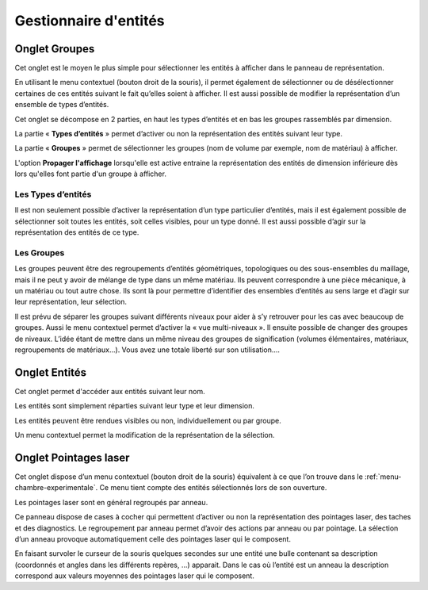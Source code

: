 .. _gestion-entites:

Gestionnaire d'entités
======================

.. _onglet-groupes:

Onglet Groupes
--------------

Cet onglet est le moyen le plus simple pour sélectionner les
entités à afficher dans le panneau de représentation.

En utilisant le menu contextuel (bouton droit de la souris), il permet
également de sélectionner ou de désélectionner certaines de ces entités
suivant le fait qu’elles soient à afficher. Il est aussi possible de
modifier la représentation d’un ensemble de types d’entités.

Cet onglet se décompose en 2 parties, en haut les types d’entités et en
bas les groupes rassemblés par dimension.

La partie « **Types d’entités** » permet d’activer ou non la
représentation des entités suivant leur type.

La partie « **Groupes** » permet de sélectionner les groupes (nom de
volume par exemple, nom de matériau) à afficher.

L'option **Propager l'affichage** lorsqu'elle est active entraine la
représentation des entités de dimension inférieure dès lors qu'elles
font partie d'un groupe à afficher.

Les Types d’entités
^^^^^^^^^^^^^^^^^^^

Il est non seulement possible d’activer la représentation d’un type
particulier d’entités, mais il est également possible de sélectionner
soit toutes les entités, soit celles visibles, pour un type donné. Il
est aussi possible d’agir sur la représentation des entités de ce type.

Les Groupes
^^^^^^^^^^^

Les groupes peuvent être des regroupements d’entités géométriques,
topologiques ou des sous-ensembles du maillage, mais il ne peut y avoir
de mélange de type dans un même matériau. Ils peuvent correspondre à une
pièce mécanique, à un matériau ou tout autre chose. Ils sont là pour
permettre d’identifier des ensembles d’entités au sens large et d’agir
sur leur représentation, leur sélection.

Il est prévu de séparer les groupes suivant différents niveaux pour
aider à s’y retrouver pour les cas avec beaucoup de groupes. Aussi le
menu contextuel permet d’activer la « vue multi-niveaux ». Il ensuite
possible de changer des groupes de niveaux. L’idée étant de mettre dans
un même niveau des groupes de signification (volumes élémentaires,
matériaux, regroupements de matériaux...). Vous avez une totale liberté
sur son utilisation....

.. _onglet-entites:

Onglet Entités
--------------

Cet onglet permet d'accéder aux entités suivant leur nom.

Les entités sont simplement réparties suivant leur type et leur
dimension.

Les entités peuvent être rendues visibles ou non, individuellement ou
par groupe.

Un menu contextuel permet la modification de la représentation de la
sélection.

.. _onglet-pointages-laser:

Onglet Pointages laser
----------------------

Cet onglet dispose d’un menu contextuel (bouton droit de la souris)
équivalent à ce que l’on trouve dans le :ref:`menu-chambre-experimentale`. 
Ce menu tient compte des entités sélectionnés lors de son
ouverture.

Les pointages laser sont en général regroupés par anneau.

Ce panneau dispose de cases à cocher qui permettent d’activer ou non la
représentation des pointages laser, des taches et des diagnostics. Le
regroupement par anneau permet d’avoir des actions par anneau ou par
pointage. La sélection d’un anneau provoque automatiquement celle des
pointages laser qui le composent.

En faisant survoler le curseur de la souris quelques secondes sur une
entité une bulle contenant sa description (coordonnés et angles dans les
différents repères, ...) apparait. Dans le cas où l’entité est un anneau
la description correspond aux valeurs moyennes des pointages laser qui
le composent.
